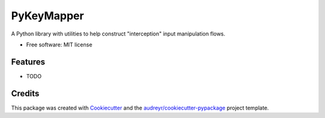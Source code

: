 ===========
PyKeyMapper
===========

.. image:: https://readthedocs.org/projects/pykeymapper/badge/?version=latest
   :target: https://pykeymapper.readthedocs.io/en/latest/?badge=latest
   :alt: Documentation Status

.. image:: https://gitlab.com/sluenenglish/pykeymapper/badges/master/pipeline.svg
   :target: https://gitlab.com/sluenenglish/pykeymapper/-/commits/master
   :alt: Gitlab pipeline status (branch)


A Python library with utilities to help construct "interception" input manipulation flows.

* Free software: MIT license

Features
--------

* TODO

Credits
-------

This package was created with Cookiecutter_ and the `audreyr/cookiecutter-pypackage`_ project template.

.. _Cookiecutter: https://github.com/audreyr/cookiecutter
.. _`audreyr/cookiecutter-pypackage`: https://github.com/audreyr/cookiecutter-pypackage

